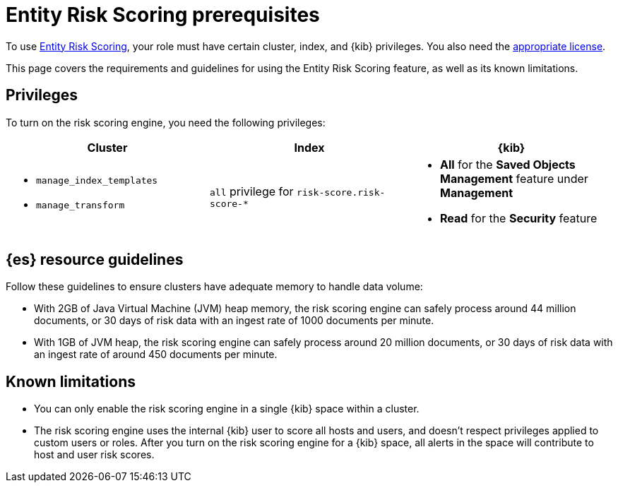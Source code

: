 [[ers-requirements]]
= Entity Risk Scoring prerequisites

To use <<entity-risk-scoring, Entity Risk Scoring>>, your role must have certain cluster, index, and {kib} privileges. You also need the https://www.elastic.co/subscriptions[appropriate license].

This page covers the requirements and guidelines for using the Entity Risk Scoring feature, as well as its known limitations.

[discrete]
== Privileges

To turn on the risk scoring engine, you need the following privileges:

[discrete]
[width="100%",options="header"]
|==============================================

| Cluster      | Index | {kib} 
a| 
* `manage_index_templates`
* `manage_transform`

| `all` privilege for `risk-score.risk-score-*`

a| 
* **All** for the **Saved Objects Management** feature under **Management**
* **Read** for the **Security** feature 

|==============================================

[discrete]
== {es} resource guidelines

Follow these guidelines to ensure clusters have adequate memory to handle data volume:

* With 2GB of Java Virtual Machine (JVM) heap memory, the risk scoring engine can safely process around 44 million documents, or 30 days of risk data with an ingest rate of 1000 documents per minute.

* With 1GB of JVM heap, the risk scoring engine can safely process around 20 million documents, or 30 days of risk data with an ingest rate of around 450 documents per minute.

[discrete]
== Known limitations

* You can only enable the risk scoring engine in a single {kib} space within a cluster.

* The risk scoring engine uses the internal {kib} user to score all hosts and users, and doesn't respect privileges applied to custom users or roles. After you turn on the risk scoring engine for a {kib} space, all alerts in the space will contribute to host and user risk scores.
